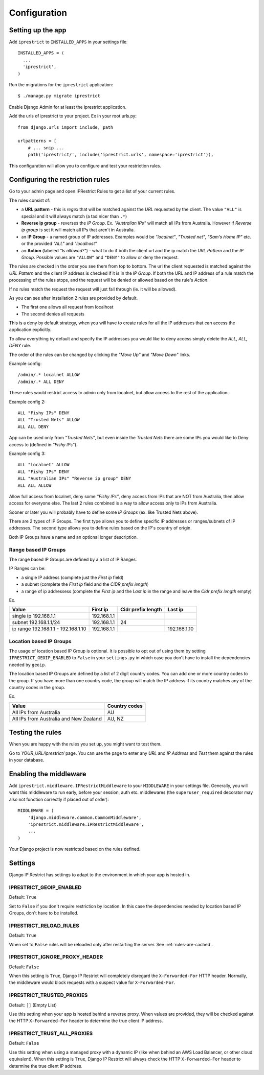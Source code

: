 Configuration
=============

Setting up the app
------------------

Add ``iprestrict`` to ``INSTALLED_APPS`` in your settings file::

  INSTALLED_APPS = (
    ...
    'iprestrict',
  )

Run the migrations for the ``iprestrict`` application::

  $ ./manage.py migrate iprestrict

Enable Django Admin for at least the iprestrict application.

Add the urls of iprestrict to your project. Ex in your root urls.py::

  from django.urls import include, path

  urlpatterns = [
      # ... snip ...
      path('iprestrict/', include('iprestrict.urls', namespace='iprestrict')),

This configuration will allow you to configure and test your restriction rules.

Configuring the restriction rules
---------------------------------

Go to your admin page and open IPRestrict Rules to get a list of your current rules.

The rules consist of:

* a **URL pattern** - this is *regex* that will be matched against the *URL* requested by the client. The value ``"ALL"`` is special and it will always match (a tad nicer than ``.*``)
* **Reverse ip group** - reverses the *IP Group*. Ex. *"Australian IPs"* will match all IPs from Australia. However if *Reverse ip group* is set it will match all IPs that aren't in Australia.
* an **IP Group** - a named group of IP addresses. Examples would be *"localnet"*, *"Trusted net"*, *"Sam's Home IP"* etc. or the provided *"ALL"* and *"localhost"*
* an **Action** (labeled *"Is allowed?"*) - what to do if both the client url and the ip match the *URL Pattern* and the *IP Group*. Possible values are ``"ALLOW"`` and ``"DENY"`` to allow or deny the request.

The rules are checked in the order you see them from top to bottom. The url the client requested is matched against the *URL Pattern* and the client IP address is checked if it is in the *IP Group*. If both the URL and IP address of a rule match the processing of the rules stops, and the request will be denied or allowed based on the rule's *Action*.

If no rules match the request the request will just fall through (ie. it will be allowed).

As you can see after installation 2 rules are provided by default.

* The first one allows all request from localhost
* The second denies all requests

This is a deny by default strategy, when you will have to create rules for all the IP addresses that can access the application explicitly.

To allow everything by default and specify the IP addresses you would like to deny access simply delete the *ALL, ALL, DENY* rule.

The order of the rules can be changed by clicking the *"Move Up"* and *"Move Down"* links.

Example config::

  /admin/.* localnet ALLOW
  /admin/.* ALL DENY

These rules would restrict access to admin only from localnet, but allow access to the rest of the application.

Example config 2::

  ALL "Fishy IPs" DENY
  ALL "Trusted Nets" ALLOW
  ALL ALL DENY

App can be used only from *"Trusted Nets"*, but even inside the *Trusted Nets* there are some IPs you would like to Deny access to (defined in *"Fishy IPs"*).

Example config 3::

  ALL "localnet" ALLOW
  ALL "Fishy IPs" DENY
  ALL "Australian IPs" "Reverse ip group" DENY
  ALL ALL ALLOW

Allow full access from localnet, deny some *"Fishy IPs"*, deny access from IPs that are NOT from Australia, then allow access for everyone else.
The last 2 rules combined is a way to allow access only to IPs from Australia.

Sooner or later you will probably have to define some *IP Groups* (ex. like Trusted Nets above).

There are 2 types of IP Groups. The first type allows you to define specific IP addresses or ranges/subnets of IP addresses.
The second type allows you to define rules based on the IP's country of origin.

Both IP Groups have a name and an optional longer description.

Range based IP Groups
~~~~~~~~~~~~~~~~~~~~~

The range based IP Groups are defined by a a list of IP Ranges.

IP Ranges can be:

* a single IP address (complete just the *First ip* field)
* a subnet (complete the *First ip* field and the *CIDR prefix length*)
* a range of ip addressess (complete the *First ip* and the *Last ip* in the range and leave the *Cidr prefix length* empty)

Ex.

+-------------------------------------+-------------+--------------------+--------------+
| Value                               | First ip    | Cidr prefix length | Last ip      |
+=====================================+=============+====================+==============+
| single ip 192.168.1.1               | 192.168.1.1 |                    |              |
+-------------------------------------+-------------+--------------------+--------------+
| subnet 192.168.1.1/24               + 192.168.1.1 | 24                 |              |
+-------------------------------------+-------------+--------------------+--------------+
| ip range 192.168.1.1 - 192.168.1.10 | 192.168.1.1 |                    | 192.168.1.10 |
+-------------------------------------+-------------+--------------------+--------------+

Location based IP Groups
~~~~~~~~~~~~~~~~~~~~~~~~

The usage of location based IP Group is optional.
It is possible to opt out of using them by setting ``IPRESTRICT_GEOIP_ENABLED`` to ``False`` in your ``settings.py`` in which case you don't have to install the dependencies needed by ``geoip``.

The location based IP Groups are defined by a list of 2 digit country codes.
You can add one or more country codes to the group. If you have more than one country code, the group will match the IP address if its country matches any of the country codes in the group.

Ex.

+----------------------------------------+---------------+
| Value                                  | Country codes |
+========================================+===============+
| All IPs from Australia                 | AU            |
+----------------------------------------+---------------+
| All IPs from Australia and New Zealand | AU, NZ        |
+----------------------------------------+---------------+


Testing the rules
-----------------

When you are happy with the rules you set up, you might want to test them.

Go to *YOUR_URL/iprestrict/* page. You can use the page to enter any *URL* and *IP Address* and *Test* them against the rules in your database.


Enabling the middleware
-----------------------

Add ``iprestrict.middleware.IPRestrictMiddleware`` to your ``MIDDLEWARE`` in your settings file. Generally, you will want this middleware to run early, before your session, auth etc. middlewares (the ``superuser_required`` decorator may also not function correctly if placed out of order)::

  MIDDLEWARE = (
      'django.middleware.common.CommonMiddleware',
      'iprestrict.middleware.IPRestrictMiddleware',
      ...
  )

Your Django project is now restricted based on the rules defined.


Settings
--------

Django IP Restrict has settings to adapt to the environment in which
your app is hosted in.

.. _geoip-enabled-reference-label:

IPRESTRICT_GEOIP_ENABLED
~~~~~~~~~~~~~~~~~~~~~~~~

Default: ``True``

Set to ``False`` if you don't require restriction by location. In this case the dependencies needed by location based IP Groups, don't have to be installed.

IPRESTRICT_RELOAD_RULES
~~~~~~~~~~~~~~~~~~~~~~~

Default: ``True``

When set to ``False`` rules will be reloaded only after restarting the
server. See :ref:`rules-are-cached`.


IPRESTRICT_IGNORE_PROXY_HEADER
~~~~~~~~~~~~~~~~~~~~~~~~~~~~~~

Default: ``False``

When this setting is ``True``, Django IP Restrict will completely
disregard the ``X-Forwarded-For`` HTTP header. Normally, the
middleware would block requests with a suspect value for
``X-Forwarded-For``.


IPRESTRICT_TRUSTED_PROXIES
~~~~~~~~~~~~~~~~~~~~~~~~~~

Default: ``[]`` (Empty List)

Use this setting when your app is hosted behind a reverse proxy. When
values are provided, they will be checked against the HTTP
``X-Forwarded-For`` header to determine the true client IP address.


IPRESTRICT_TRUST_ALL_PROXIES
~~~~~~~~~~~~~~~~~~~~~~~~~~~~~~

Default: ``False``

Use this setting when using a managed proxy with a dynamic IP (like when
behind an AWS Load Balancer, or other cloud equivalent). When this
setting is ``True``, Django IP Restrict will always check the HTTP
``X-Forwarded-For`` header to determine the true client IP address.
